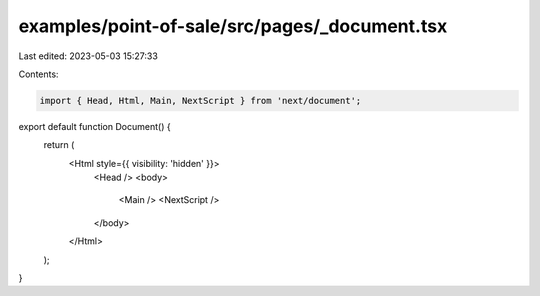 examples/point-of-sale/src/pages/_document.tsx
==============================================

Last edited: 2023-05-03 15:27:33

Contents:

.. code-block:: tsx

    import { Head, Html, Main, NextScript } from 'next/document';

export default function Document() {
    return (
        <Html style={{ visibility: 'hidden' }}>
            <Head />
            <body>
                <Main />
                <NextScript />
            </body>
        </Html>
    );
}


